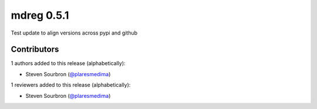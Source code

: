 mdreg 0.5.1
===========

Test update to align versions across pypi and github


Contributors
------------

1 authors added to this release (alphabetically):

- Steven Sourbron (`@plaresmedima <https://github.com/plaresmedima>`_)

1 reviewers added to this release (alphabetically):

- Steven Sourbron (`@plaresmedima <https://github.com/plaresmedima>`_)
